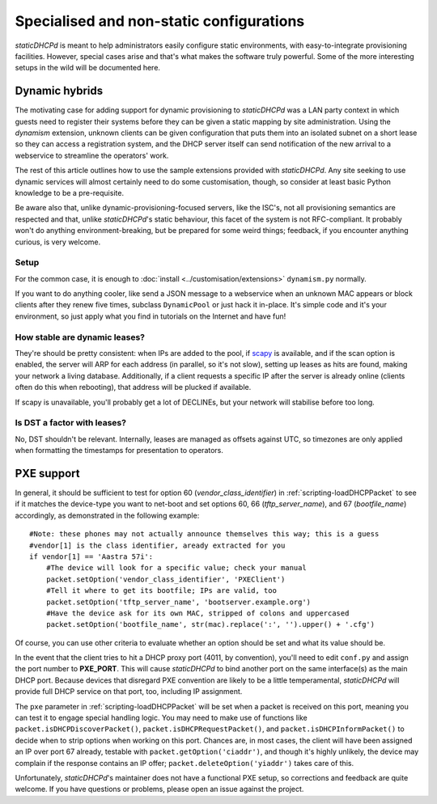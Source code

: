 Specialised and non-static configurations
=========================================
*staticDHCPd* is meant to help administrators easily configure static
environments, with easy-to-integrate provisioning facilities. However, special
cases arise and that's what makes the software truly powerful. Some of the more
interesting setups in the wild will be documented here.

.. _setups-dynamic:

Dynamic hybrids
---------------
The motivating case for adding support for dynamic provisioning to *staticDHCPd*
was a LAN party context in which guests need to register their systems before
they can be given a static mapping by site administration. Using the `dynamism`
extension, unknown clients can be given configuration that puts them into an
isolated subnet on a short lease so they can access a registration system, and
the DHCP server itself can send notification of the new arrival to a webservice
to streamline the operators' work.

The rest of this article outlines how to use the sample extensions provided
with *staticDHCPd*. Any site seeking to use dynamic services will almost
certainly need to do some customisation, though, so consider at least basic
Python knowledge to be a pre-requisite.

Be aware also that, unlike dynamic-provisioning-focused servers, like the ISC's,
not all provisioning semantics are respected and that, unlike *staticDHCPd*'s
static behaviour, this facet of the system is not RFC-compliant. It probably
won't do anything environment-breaking, but be prepared for some weird things;
feedback, if you encounter anything curious, is very welcome.

Setup
+++++
For the common case, it is enough to
:doc:`install <../customisation/extensions>` ``dynamism.py`` normally.

If you want to do anything cooler, like send a JSON message to a webservice when
an unknown MAC appears or block clients after they renew five times, subclass
``DynamicPool`` or just hack it in-place. It's simple code and it's your
environment, so just apply what you find in tutorials on the Internet and have
fun!

How stable are dynamic leases?
++++++++++++++++++++++++++++++
They're should be pretty consistent: when IPs are added to the pool, if
`scapy <http://www.secdev.org/projects/scapy/>`_ is available, and if the
scan option is enabled, the server will ARP for each address (in parallel, so
it's not slow), setting up leases as hits are found, making your network a
living database. Additionally, if a client requests a specific IP after the
server is already online (clients often do this when rebooting), that address
will be plucked if available.

If scapy is unavailable, you'll probably get a lot of DECLINEs, but your network
will stabilise before too long.

Is DST a factor with leases?
++++++++++++++++++++++++++++
No, DST shouldn't be relevant. Internally, leases are managed as offsets against
UTC, so timezones are only applied when formatting the timestamps for
presentation to operators.

.. _setups-pxe:

PXE support
-----------
In general, it should be sufficient to test for option 60
(`vendor_class_identifier`) in :ref:`scripting-loadDHCPPacket` to see if it
matches the device-type you want to net-boot and set options 60, 66
(`tftp_server_name`), and 67 (`bootfile_name`) accordingly, as demonstrated in
the following example::

    #Note: these phones may not actually announce themselves this way; this is a guess
    #vendor[1] is the class identifier, aready extracted for you
    if vendor[1] == 'Aastra 57i':
        #The device will look for a specific value; check your manual
        packet.setOption('vendor_class_identifier', 'PXEClient')
        #Tell it where to get its bootfile; IPs are valid, too
        packet.setOption('tftp_server_name', 'bootserver.example.org')
        #Have the device ask for its own MAC, stripped of colons and uppercased
        packet.setOption('bootfile_name', str(mac).replace(':', '').upper() + '.cfg')

Of course, you can use other criteria to evaluate whether an option should be
set and what its value should be.

In the event that the client tries to hit a DHCP proxy port (4011, by
convention), you'll need to edit ``conf.py`` and assign the port number to
**PXE_PORT**. This will cause *staticDHCPd* to bind another port on the same
interface(s) as the main DHCP port. Because devices that disregard PXE
convention are likely to be a little temperamental, *staticDHCPd* will provide
full DHCP service on that port, too, including IP assignment.

The ``pxe`` parameter in :ref:`scripting-loadDHCPPacket` will be set when a
packet is received on this port, meaning you can test it to engage special
handling logic. You may need to make use of functions like
``packet.isDHCPDiscoverPacket()``, ``packet.isDHCPRequestPacket()``, and
``packet.isDHCPInformPacket()`` to decide when to strip options when working on
this port. Chances are, in most cases, the client will have been assigned an IP
over port 67 already, testable with ``packet.getOption('ciaddr')``, and though
it's highly unlikely, the device may complain if the response contains an IP
offer; ``packet.deleteOption('yiaddr')`` takes care of this.

Unfortunately, *staticDHCPd*'s maintainer does not have a functional PXE setup,
so corrections and feedback are quite welcome. If you have questions or
problems, please open an issue against the project.
